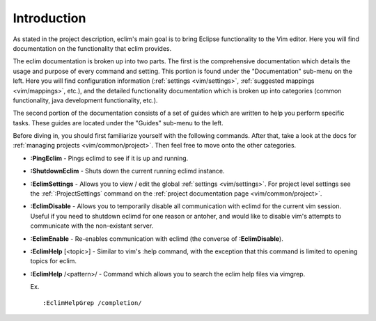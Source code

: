 .. Copyright (C) 2005 - 2009  Eric Van Dewoestine

   This program is free software: you can redistribute it and/or modify
   it under the terms of the GNU General Public License as published by
   the Free Software Foundation, either version 3 of the License, or
   (at your option) any later version.

   This program is distributed in the hope that it will be useful,
   but WITHOUT ANY WARRANTY; without even the implied warranty of
   MERCHANTABILITY or FITNESS FOR A PARTICULAR PURPOSE.  See the
   GNU General Public License for more details.

   You should have received a copy of the GNU General Public License
   along with this program.  If not, see <http://www.gnu.org/licenses/>.

.. _vim/index:

Introduction
=============

As stated in the project description, eclim's main goal is to bring Eclipse
functionality to the Vim editor.  Here you will find documentation on the
functionality that eclim provides.

The eclim documentation is broken up into two parts.  The first is the
comprehensive documentation which details the usage and purpose of every
command and setting.  This portion is found under the "Documentation" sub-menu
on the left.  Here you will find configuration information
(:ref:`settings <vim/settings>`, :ref:`suggested mappings <vim/mappings>`,
etc.), and the detailed functionality documentation which is broken up into
categories (common functionality, java development functionality, etc.).

The second portion of the documentation consists of a set of guides which are
written to help you perform specific tasks.  These guides are located under the
"Guides" sub-menu to the left.

Before diving in, you should first familiarize yourself with the following
commands.  After that, take a look at the docs for
:ref:`managing projects <vim/common/project>`.  Then feel free to move onto
the other categories.

.. _\:PingEclim:

- **:PingEclim** -
  Pings eclimd to see if it is up and running.

.. _\:ShutdownEclim:

- **:ShutdownEclim** -
  Shuts down the current running eclimd instance.

.. _\:EclimSettings:

- **:EclimSettings** -
  Allows you to view / edit the global :ref:`settings <vim/settings>`.
  For project level settings see the :ref:`:ProjectSettings` command on the
  :ref:`project documentation page <vim/common/project>`.

.. _\:EclimDisable:

- **:EclimDisable** -
  Allows you to temporarily disable all communication with eclimd for the
  current vim session.  Useful if you need to shutdown eclimd for one reason or
  antoher, and would like to disable vim's attempts to communicate with the
  non-existant server.

.. _\:EclimEnable:

- **:EclimEnable** -
  Re-enables communication with eclimd (the converse of **:EclimDisable**).

.. _\:EclimHelp:

- **:EclimHelp** [<topic>] -
  Similar to vim's :help command, with the exception that this command is
  limited to opening topics for eclim.

.. _\:EclimHelpGrep:

- **:EclimHelp** /<pattern>/ -
  Command which allows you to search the eclim help files via vimgrep.

  Ex.

  ::

    :EclimHelpGrep /completion/
